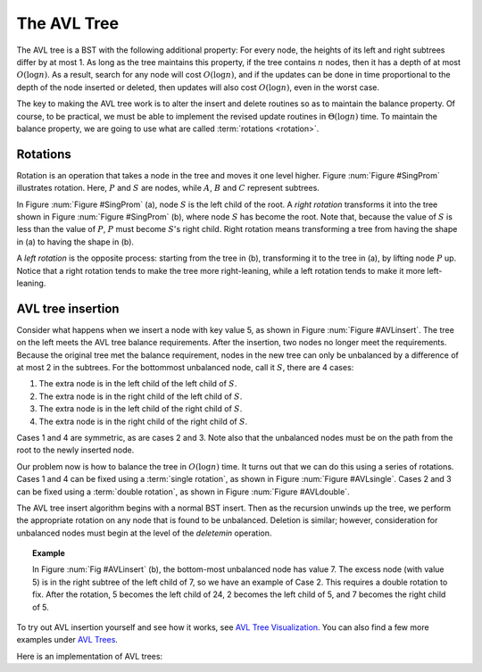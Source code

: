 .. raw:: html

   <script>ODSA.SETTINGS.MODULE_SECTIONS = ['rotations', 'avl-tree-insertion'];</script>

.. _AVL:


.. raw:: html

   <script>ODSA.SETTINGS.DISP_MOD_COMP = true;ODSA.SETTINGS.MODULE_NAME = "AVL";ODSA.SETTINGS.MODULE_LONG_NAME = "The AVL Tree";ODSA.SETTINGS.MODULE_CHAPTER = "Search Trees"; ODSA.SETTINGS.BUILD_DATE = "2021-11-19 23:10:55"; ODSA.SETTINGS.BUILD_CMAP = true;JSAV_OPTIONS['lang']='en';JSAV_EXERCISE_OPTIONS['code']='pseudo';</script>


.. |--| unicode:: U+2013   .. en dash
.. |---| unicode:: U+2014  .. em dash, trimming surrounding whitespace
   :trim:


.. This file is part of the OpenDSA eTextbook project. See
.. http://opendsa.org for more details.
.. Copyright (c) 2012-2020 by the OpenDSA Project Contributors, and
.. distributed under an MIT open source license.

.. avmetadata::
   :author: Cliff Shaffer
   :requires: BST
   :satisfies:
   :topic: AVL Trees

The AVL Tree
============

The AVL tree is a BST with the following additional property:
For every node, the heights of its left and right subtrees differ by
at most 1.
As long as the tree maintains this property, if the tree contains
:math:`n` nodes, then it has a depth of at most :math:`O(\log n)`.
As a result, search for any node will cost :math:`O(\log n)`,
and if the updates can be done in time proportional to the depth of
the node inserted or deleted, then updates will also cost
:math:`O(\log n)`, even in the worst case.

The key to making the AVL tree work is to alter the insert and delete
routines so as to maintain the balance property.
Of course, to be practical, we must be able to implement the revised
update routines in :math:`\Theta(\log n)` time.
To maintain the balance property, we are going to use what are called
:term:`rotations <rotation>`.

Rotations
---------

Rotation is an operation that takes a node in the tree and moves it
one level higher. Figure :num:`Figure #SingProm` illustrates rotation.
Here, :math:`P` and :math:`S` are nodes, while :math:`A`, :math:`B`
and :math:`C` represent subtrees.

In Figure :num:`Figure #SingProm` (a), node :math:`S` is the left
child of the root. A *right rotation* transforms it into the tree
shown in Figure :num:`Figure #SingProm` (b), where node :math:`S` has
become the root. Note that, because the value of :math:`S` is less
than the value of :math:`P`, :math:`P` must become :math:`S`'s right
child. Right rotation means transforming a tree from having the shape
in (a) to having the shape in (b).

A *left rotation* is the opposite process: starting from the tree in
(b), transforming it to the tree in (a), by lifting node :math:`P` up.
Notice that a right rotation tends to make the tree more
right-leaning, while a left rotation tends to make it more
left-leaning.

.. _Rotation:

.. odsafig:: Images/SingRot.png
   :width: 500
   :align: center
   :capalign: justify
   :figwidth: 90%
   :alt: Rotation

   Rotation. In a rotation, node :math:`S` is promoted to the root,
   rotating with node :math:`P`.
   Because the value of :math:`S` is less than the value of :math:`P`,
   :math:`P` must become :math:`S` 's right child.
   The positions of subtrees :math:`A`, :math:`B`, and :math:`C` are
   altered as appropriate to maintain the BST property, but the
   contents of these subtrees remains unchanged.
   (a) The original tree with :math:`P` as the parent.
   (b) The tree after a rotation takes place.

   Going from (a) to (b) is called a *right rotation*. We can also go
   from (b) to (a) promoting node :math:`P` to the root -- this is
   called a *left rotation*. In general, a right rotation makes the
   tree more right-leaning, and a left rotation makes it more
   left-leaning.

AVL tree insertion
------------------

.. _AVLinsert:

.. odsafig:: Images/AVLins.png
   :width: 500
   :align: center
   :capalign: justify
   :figwidth: 90%
   :alt: An insertion that violates the AVL tree balance property

   Example of an insert operation that violates the AVL tree balance
   property.
   Prior to the insert operation, all nodes of the tree are balanced
   (i.e., the depths of the left and right subtrees for every node
   differ by at most one).
   After inserting the node with value 5, the nodes with values 7 and
   24 are no longer balanced.

Consider what happens when we insert a node with key value 5,
as shown in Figure :num:`Figure #AVLinsert`.
The tree on the left meets the AVL tree balance requirements.
After the insertion, two nodes no longer meet the requirements.
Because the original tree met the balance requirement, nodes in the
new tree can only be unbalanced by a difference of at most 2 in the
subtrees. For the bottommost unbalanced node, call it :math:`S`, there
are 4 cases:

(#) The extra node is in the left child of the left child of
    :math:`S`.
(#) The extra node is in the right child of the left child of
    :math:`S`.
(#) The extra node is in the left child of the right child of
    :math:`S`.
(#) The extra node is in the right child of the right child of
    :math:`S`.

Cases 1 and 4 are symmetric, as are cases 2 and 3.  Note also that the
unbalanced nodes must be on the path from the root to the newly
inserted node.

Our problem now is how to balance the tree in :math:`O(\log n)` time.
It turns out that we can do this using a series of rotations.
Cases 1 and 4 can be fixed using a :term:`single rotation`,
as shown in Figure :num:`Figure #AVLsingle`.
Cases 2 and 3 can be fixed using a :term:`double rotation`, as shown
in Figure :num:`Figure #AVLdouble`.

.. _AVLsingle:

.. odsafig:: Images/AVLSingRot.png
   :width: 500
   :align: center
   :capalign: justify
   :figwidth: 90%
   :alt: AVL tree single rotation

   A single rotation in an AVL tree.
   This operation occurs when the excess node (in subtree :math:`A`)
   is in the left child of the left child of the unbalanced node
   labeled :math:`S`.
   By rearranging the nodes as shown, we preserve the BST property, as
   well as re-balance the tree to preserve the AVL tree balance
   property.
   The case where the excess node is in the right child of the
   right child of the unbalanced node is handled in the same
   way.

.. _AVLdouble:

.. odsafig:: Images/AVLDblRot.png
   :width: 500
   :align: center
   :capalign: justify
   :figwidth: 90%
   :alt: AVL tree double rotation


   A double rotation in an AVL tree.
   This operation occurs when the excess node (in subtree :math:`B`)
   is in the right child of the left child of the unbalanced node
   labeled :math:`S`.
   By rearranging the nodes as shown, we preserve the BST property, as
   well as re-balance the tree to preserve the AVL tree balance
   property.
   The case where the excess node is in the left child of the
   right child of :math:`S` is handled in the same way.

The AVL tree insert algorithm begins with a normal BST insert.
Then as the recursion unwinds up the tree, we perform the appropriate
rotation on any node that is found to be unbalanced.
Deletion is similar; however, consideration for unbalanced nodes must
begin at the level of the `deletemin` operation.

.. topic:: Example

   In Figure :num:`Fig #AVLinsert` (b), the bottom-most unbalanced
   node has value 7.
   The excess node (with value 5) is in the right subtree of the left
   child of 7, so we have an example of Case 2.
   This requires a double rotation to fix.
   After the rotation, 5 becomes the left child of 24, 2 becomes the
   left child of 5, and 7 becomes the right child of 5.

To try out AVL insertion yourself and see how it works, see
`AVL Tree Visualization`_. You can also find a few more examples under
`AVL Trees`_.

Here is an implementation of AVL trees:

.. codeinclude:: Binary/AVL
   :tag: AVLTree

.. _AVL Tree Visualization: https://www.cs.usfca.edu/~galles/visualization/AVLtree.html

.. _AVL Trees: https://bradfieldcs.com/algos/trees/avl-trees/

